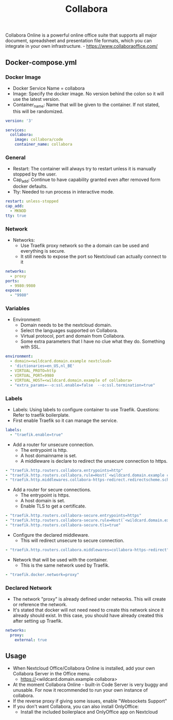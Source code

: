 #+title: Collabora
#+property: header-args :tangle docker-compose.yml

Collabora Online is a powerful online office suite that supports all major document, spreadsheet and presentation file formats, which you can integrate in your own infrastructure. - https://www.collaboraoffice.com/

** Docker-compose.yml
*** Docker Image

- Docker Service Name = collabora
- Image: Specify the docker image. No version behind the colon so it will use the latest version.
- Container_name: Name that will be given to the container. If not stated, this will be randomized.

#+begin_src yaml
version: '3'

services:
  collabora:
    image: collabora/code
    container_name: collabora
#+end_src

*** General

- Restart: The container will always try to restart unless it is manually stopped by the user.
- Cap_add: Continue to have capability granted even after removed form docker defaults.
- Tty: Needed to run process in interactive mode.

#+begin_src yaml
    restart: unless-stopped
    cap_add:
      - MKNOD
    tty: true
#+end_src

*** Network

- Networks:
  - Use Traefik proxy network so the a domain can be used and everything is secure.
  - It still needs to expose the port so Nextcloud can actually connect to it

#+begin_src yaml
    networks:
      - proxy
    ports:
      - 9980:9980
    expose:
      - "9980"
#+end_src

*** Variables

- Environment:
  - Domain needs to be the nextcloud domain.
  - Select the languages supported on Collabora.
  - Virtual protocol, port and domain from Collabora.
  - Some extra parameters that I have no clue what they do. Something with SSL.

#+begin_src yaml
    environment:
      - domain=<wildcard.domain.example nextcloud>
      - 'dictionaries=en_US,nl_BE'
      - VIRTUAL_PROTO=http
      - VIRTUAL_PORT=9980
      - VIRTUAL_HOST=<wildcard.domain.example of collabora>
      - "extra_params=--o:ssl.enable=false  --o:ssl.termination=true"
#+end_src

*** Labels

- Labels: Using labels to configure container to use Traefik. Questions: Refer to traefik boilerplate.
- First enable Traefik so it can manage the service.
#+begin_src yaml
    labels:
      - "traefik.enable=true"
#+end_src
- Add a router for unsecure connection.
  - The entrypoint is http.
  - A host domainname is set.
  - A middleware is declare to redirect the unsecure connection to https.
#+begin_src yaml
      - "traefik.http.routers.collabora.entrypoints=http"
      - "traefik.http.routers.collabora.rule=Host(`<wildcard.domain.example collabora>`)"
      - "traefik.http.middlewares.collabora-https-redirect.redirectscheme.scheme=https"
#+end_src
- Add a router for secure connections.
  - The entrypoint is https.
  - A host domain is set.
  - Enable TLS to get a certificate.
#+begin_src yaml
      - "traefik.http.routers.collabora-secure.entrypoints=https"
      - "traefik.http.routers.collabora-secure.rule=Host(`<wildcard.domain.example collabora`)"
      - "traefik.http.routers.collabora-secure.tls=true"
#+end_src
- Configure the declared middleware.
  - This will redirect unsecure to secure connection.
#+begin_src yaml
      - "traefik.http.routers.collabora.middlewares=collabora-https-redirect"
#+end_src
- Network that will be used with the container.
  - This is the same network used by Traefik.
#+begin_src yaml
      - "traefik.docker.network=proxy"
#+end_src

*** Declared Network

- The network "proxy" is already defined under networks. This will create or reference the network.
- It's stated that docker will not need need to create this network since it already should exist. In this case, you should have already created this after setting up Traefik.

#+begin_src yaml
networks:
  proxy:
    external: true
#+end_src

** Usage

- When Nextcloud Office/Collabora Online is installed, add your own Collabora Server in the Office menu.
  - https://<wildcard.domain.example collabora>
- At the moment Collabora Online - built-in Code Server is very buggy and unusable. For now it recommended to run your own instance of collabora.
- If the reverse proxy if giving some issues, enable "Websockets Support"
- If you don't want Collabora, you can also install OnlyOffice:
  - Install the included boilerplace and OnlyOffice app on Nextcloud
